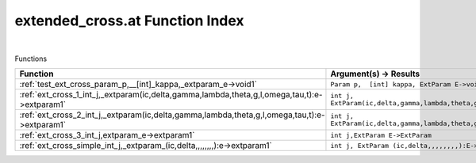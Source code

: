 .. _extended_cross.at_index:

extended_cross.at Function Index
=======================================================
|



Functions

.. list-table::
   :widths: 10 20
   :header-rows: 1

   * - Function
     - Argument(s) -> Results
   * - :ref:`test_ext_cross_param_p,__[int]_kappa,_extparam_e->void1`
     - ``Param p,  [int] kappa, ExtParam E->void``
   * - :ref:`ext_cross_1_int_j,_extparam(ic,delta,gamma,lambda,theta,g,l,omega,tau,t):e->extparam1`
     - ``int j, ExtParam(ic,delta,gamma,lambda,theta,g,l,omega,tau,t):E->ExtParam``
   * - :ref:`ext_cross_2_int_j,_extparam(ic,delta,gamma,lambda,theta,g,l,omega,tau,t):e->extparam1`
     - ``int j, ExtParam(ic,delta,gamma,lambda,theta,g,l,omega,tau,t):E->ExtParam``
   * - :ref:`ext_cross_3_int_j,extparam_e->extparam1`
     - ``int j,ExtParam E->ExtParam``
   * - :ref:`ext_cross_simple_int_j,_extparam_(ic,delta,,,,,,,,):e->extparam1`
     - ``int j, ExtParam (ic,delta,,,,,,,,):E->ExtParam``
